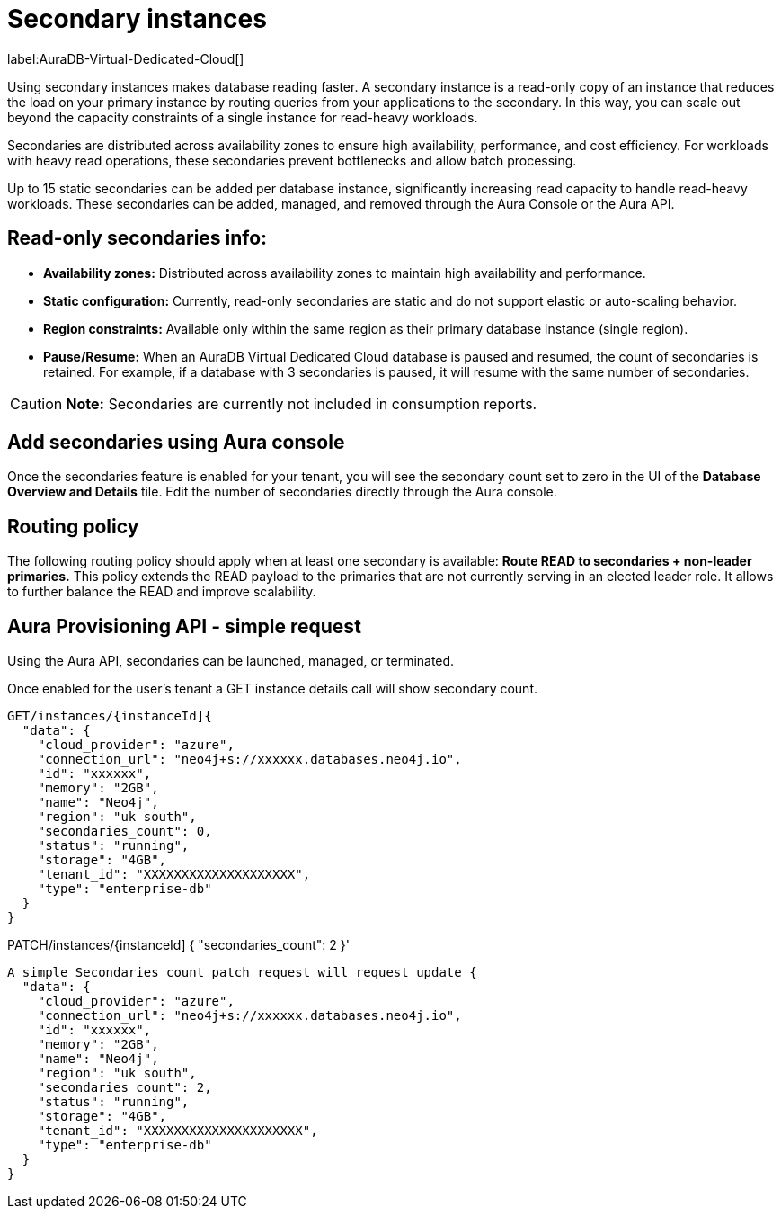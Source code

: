 [[aura-read-only-secondaries]]
= Secondary instances
:description: The main responsibility of Read-only secondaries is to scale out read workloads.

label:AuraDB-Virtual-Dedicated-Cloud[]

Using secondary instances makes database reading faster. 
A secondary instance is a read-only copy of an instance that reduces the load on your primary instance by routing queries from your applications to the secondary. 
In this way, you can scale out beyond the capacity constraints of a single instance for read-heavy workloads.

Secondaries are distributed across availability zones to ensure high availability, performance, and cost efficiency. 
For workloads with heavy read operations, these secondaries prevent bottlenecks and allow batch processing.

Up to 15 static secondaries can be added per database instance, significantly increasing read capacity to handle read-heavy workloads. 
These secondaries can be added, managed, and removed through the Aura Console or the Aura API.

== Read-only secondaries info:

	•	*Availability zones:* Distributed across availability zones to maintain high availability and performance.
	•	*Static configuration:* Currently, read-only secondaries are static and do not support elastic or auto-scaling behavior.
	•	*Region constraints:* Available only within the same region as their primary database instance (single region).
	•	*Pause/Resume:* When an AuraDB Virtual Dedicated Cloud database is paused and resumed, the count of secondaries is retained. 
	For example, if a database with 3 secondaries is paused, it will resume with the same number of secondaries.

[CAUTION]
====
*Note:* Secondaries are currently not included in consumption reports.
====

== Add secondaries using Aura console

Once the secondaries feature is enabled for your tenant, you will see the secondary count set to zero in the UI of the *Database Overview and Details* tile. 
Edit the number of secondaries directly through the Aura console.

== Routing policy

The following routing policy should apply when at least one secondary is available: *Route READ to secondaries + non-leader primaries.* 
This policy extends the READ payload to the primaries that are not currently serving in an elected leader role. 
It allows to further balance the READ and improve scalability.

== Aura Provisioning API - simple request 

Using the Aura API, secondaries can be launched, managed, or terminated.

Once enabled for the user’s tenant a GET instance details call will show secondary count.

[source]
----

GET/instances/{instanceId]{
  "data": {
    "cloud_provider": "azure",
    "connection_url": "neo4j+s://xxxxxx.databases.neo4j.io",
    "id": "xxxxxx",
    "memory": "2GB",
    "name": "Neo4j",
    "region": "uk south",
    "secondaries_count": 0,
    "status": "running",
    "storage": "4GB",
    "tenant_id": "XXXXXXXXXXXXXXXXXXXX",
    "type": "enterprise-db"
  }
}

----

PATCH/instances/{instanceId]
{
  "secondaries_count": 2
}'


[source]
----

A simple Secondaries count patch request will request update {
  "data": {
    "cloud_provider": "azure",
    "connection_url": "neo4j+s://xxxxxx.databases.neo4j.io",
    "id": "xxxxxx",
    "memory": "2GB",
    "name": "Neo4j",
    "region": "uk south",
    "secondaries_count": 2,
    "status": "running",
    "storage": "4GB",
    "tenant_id": "XXXXXXXXXXXXXXXXXXXXX",
    "type": "enterprise-db"
  }
}



